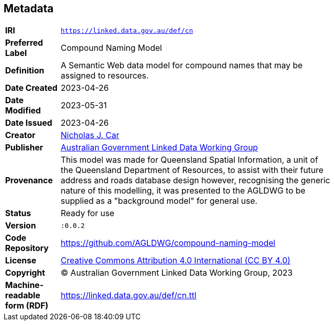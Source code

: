== Metadata

[width=75%, frame=none, grid=none, cols="1,5"]
|===
|**IRI** | `https://linked.data.gov.au/def/cn`
|**Preferred Label** | Compound Naming Model
|**Definition** | A Semantic Web data model for compound names that may be assigned to resources.
| **Date Created** | 2023-04-26
| **Date Modified** | 2023-05-31
| **Date Issued** | 2023-04-26
|**Creator** | https://orcid.org/0000-0002-8742-7730[Nicholas J. Car]
|**Publisher** | https://linked.data.gov.au/org/agldwg[Australian Government Linked Data Working Group]
|**Provenance** | This model was made for Queensland Spatial Information, a unit of the Queensland Department of Resources, to assist with their future address and roads database design however, recognising the generic nature of this modelling, it was presented to the AGLDWG to be supplied as a "background model" for general use.
|**Status** | Ready for use
|**Version** | `:0.0.2`
|**Code Repository** | https://github.com/AGLDWG/compound-naming-model
|**License** | https://creativecommons.org/licenses/by/4.0/[Creative Commons Attribution 4.0 International (CC BY 4.0)]
|**Copyright** | &copy; Australian Government Linked Data Working Group, 2023
|**Machine-readable form (RDF)** | https://linked.data.gov.au/def/cn.ttl
|===
